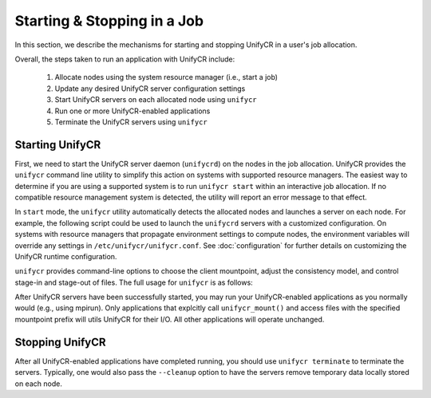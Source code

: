================================
  Starting & Stopping in a Job
================================

In this section, we describe the mechanisms for starting and stopping UnifyCR in
a user's job allocation.

Overall, the steps taken to run an application with UnifyCR include:

    1. Allocate nodes using the system resource manager (i.e., start a job)

    2. Update any desired UnifyCR server configuration settings

    3. Start UnifyCR servers on each allocated node using ``unifycr``

    4. Run one or more UnifyCR-enabled applications

    5. Terminate the UnifyCR servers using ``unifycr``

--------------------
  Starting UnifyCR
--------------------

First, we need to start the UnifyCR server daemon (``unifycrd``) on the nodes in
the job allocation. UnifyCR provides the ``unifycr`` command line utility to
simplify this action on systems with supported resource managers. The easiest
way to determine if you are using a supported system is to run
``unifycr start`` within an interactive job allocation. If no compatible
resource management system is detected, the utility will report an error message
to that effect.

In ``start`` mode, the ``unifycr`` utility automatically detects the allocated
nodes and launches a server on each node. For example, the following script
could be used to launch the ``unifycrd`` servers with a customized
configuration. On systems with resource managers that propagate environment
settings to compute nodes, the environment variables will override any
settings in ``/etc/unifycr/unifycr.conf``. See :doc:`configuration`
for further details on customizing the UnifyCR runtime configuration.

.. code-block:: Bash
    :linenos:

        #!/bin/bash

        # spillover checkpoint data to node-local ssd storage
        export UNIFYCR_SPILLOVER_DATA_DIR=/mnt/ssd/$USER/data
        export UNIFYCR_SPILLOVER_META_DIR=/mnt/ssd/$USER/meta

        # store server logs in job-specific scratch area
        export UNIFYCR_LOG_DIR=$JOBSCRATCH/logs

        unifycr start --mount=/mnt/unifycr


``unifycr`` provides command-line options to choose the client mountpoint,
adjust the consistency model, and control stage-in and stage-out of files.
The full usage for ``unifycr`` is as follows:

.. code-block:: Bash
    :linenos:

        [prompt]$ unifycr --help

        Usage: unifycr <command> [options...]

        <command> should be one of the following:
          start       start the unifycr server daemon
          terminate   terminate the unifycr server daemon

        Available options for "start":
          -C, --consistency=<model> consistency model (NONE | LAMINATED | POSIX)
          -e, --exe=<path>          <path> where unifycrd is installed
          -m, --mount=<path>        mount unifycr at <path>
          -s, --script=<path>       <path> to custom launch script
          -i, --stage-in=<path>     stage in file(s) at <path>
          -o, --stage-out=<path>    stage out file(s) to <path> on termination

        Available options for "terminate":
          -c, --cleanup             clean up the unifycr storage on termination
          -s, --script=<path>       <path> to custom termination script


After UnifyCR servers have been successfully started, you may run your
UnifyCR-enabled applications as you normally would (e.g., using mpirun).
Only applications that explcitly call ``unifycr_mount()`` and access files
with the specified mountpoint prefix will utils UnifyCR for their I/O. All
other applications will operate unchanged.

--------------------
  Stopping UnifyCR
--------------------

After all UnifyCR-enabled applications have completed running, you should
use ``unifycr terminate`` to terminate the servers. Typically, one would
also pass the ``--cleanup`` option to have the servers remove temporary data
locally stored on each node.

